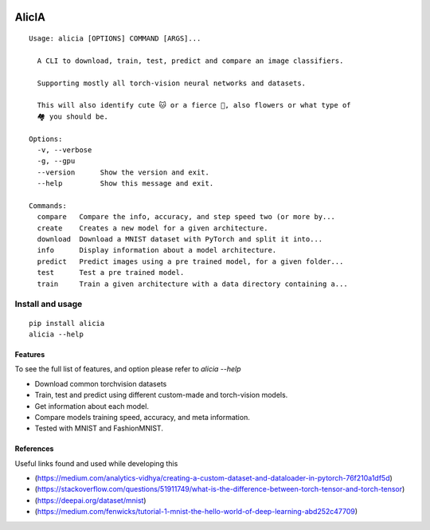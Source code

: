 
.. image:: https://img.shields.io/pypi/v/alicia.svg
    :alt: PyPI-Server
    :target: https://pypi.org/project/alicia/

.. image:: https://img.shields.io/conda/vn/conda-forge/alicia.svg
    :alt: Conda-Forge
    :target: https://anaconda.org/conda-forge/alicia

.. image:: https://pepy.tech/badge/alicia/month
    :alt: Monthly Downloads
    :target: https://pepy.tech/project/alicia

.. image:: https://img.shields.io/badge/-PyScaffold-005CA0?logo=pyscaffold
    :alt: Project generated with PyScaffold
    :target: https://pyscaffold.org/


================================================
                   AlicIA
================================================
::

  Usage: alicia [OPTIONS] COMMAND [ARGS]...

    A CLI to download, train, test, predict and compare an image classifiers.

    Supporting mostly all torch-vision neural networks and datasets.

    This will also identify cute 🐱 or a fierce 🐶, also flowers or what type of
    🏘️ you should be.

  Options:
    -v, --verbose
    -g, --gpu
    --version      Show the version and exit.
    --help         Show this message and exit.

  Commands:
    compare   Compare the info, accuracy, and step speed two (or more by...
    create    Creates a new model for a given architecture.
    download  Download a MNIST dataset with PyTorch and split it into...
    info      Display information about a model architecture.
    predict   Predict images using a pre trained model, for a given folder...
    test      Test a pre trained model.
    train     Train a given architecture with a data directory containing a...


.. image:: ./DallE-Alicia-logo.png
    :alt: DallE-Alicia-logo

Install and usage
================================================
::

    pip install alicia
    alicia --help

Features
-----------------------------------------------

To see the full list of features, and option please refer to `alicia --help`

* Download common torchvision datasets
* Train, test and predict using different custom-made and torch-vision models.
* Get information about each model.
* Compare models training speed, accuracy, and meta information.
* Tested with MNIST and FashionMNIST.

References
-----------------------------------------------

Useful links found and used while developing this

* (https://medium.com/analytics-vidhya/creating-a-custom-dataset-and-dataloader-in-pytorch-76f210a1df5d)
* (https://stackoverflow.com/questions/51911749/what-is-the-difference-between-torch-tensor-and-torch-tensor)
* (https://deepai.org/dataset/mnist)
* (https://medium.com/fenwicks/tutorial-1-mnist-the-hello-world-of-deep-learning-abd252c47709)
